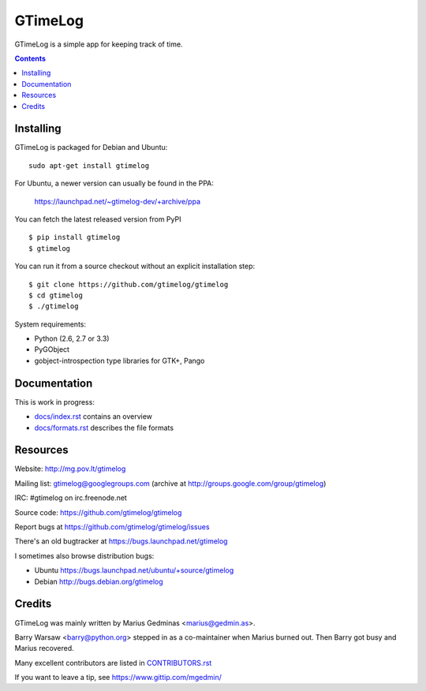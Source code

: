 GTimeLog
========

.. image:: https://travis-ci.org/gtimelog/gtimelog.png?branch=master
   :target: https://travis-ci.org/gtimelog/gtimelog
   :alt: build status

GTimeLog is a simple app for keeping track of time.

.. contents::

.. image:: https://raw.github.com/gtimelog/gtimelog/master/docs/gtimelog.png
   :alt: screenshot


Installing
----------

GTimeLog is packaged for Debian and Ubuntu::

  sudo apt-get install gtimelog

For Ubuntu, a newer version can usually be found in the PPA:

  https://launchpad.net/~gtimelog-dev/+archive/ppa

You can fetch the latest released version from PyPI ::

  $ pip install gtimelog
  $ gtimelog

You can run it from a source checkout without an explicit installation step::

  $ git clone https://github.com/gtimelog/gtimelog
  $ cd gtimelog
  $ ./gtimelog

System requirements:

- Python (2.6, 2.7 or 3.3)
- PyGObject
- gobject-introspection type libraries for GTK+, Pango


Documentation
-------------

This is work in progress:

- `docs/index.rst`_ contains an overview
- `docs/formats.rst`_ describes the file formats

.. _docs/index.rst: https://github.com/gtimelog/gtimelog/blob/master/docs/index.rst
.. _docs/formats.rst: https://github.com/gtimelog/gtimelog/blob/master/docs/formats.rst


Resources
---------

Website: http://mg.pov.lt/gtimelog

Mailing list: gtimelog@googlegroups.com
(archive at http://groups.google.com/group/gtimelog)

IRC: #gtimelog on irc.freenode.net

Source code: https://github.com/gtimelog/gtimelog

Report bugs at https://github.com/gtimelog/gtimelog/issues

There's an old bugtracker at https://bugs.launchpad.net/gtimelog

I sometimes also browse distribution bugs:

- Ubuntu https://bugs.launchpad.net/ubuntu/+source/gtimelog
- Debian http://bugs.debian.org/gtimelog


Credits
-------

GTimeLog was mainly written by Marius Gedminas <marius@gedmin.as>.

Barry Warsaw <barry@python.org> stepped in as a co-maintainer when
Marius burned out.  Then Barry got busy and Marius recovered.

Many excellent contributors are listed in `CONTRIBUTORS.rst`_

.. _CONTRIBUTORS.rst: https://github.com/gtimelog/gtimelog/blob/master/CONTRIBUTORS.rst

If you want to leave a tip, see https://www.gittip.com/mgedmin/
